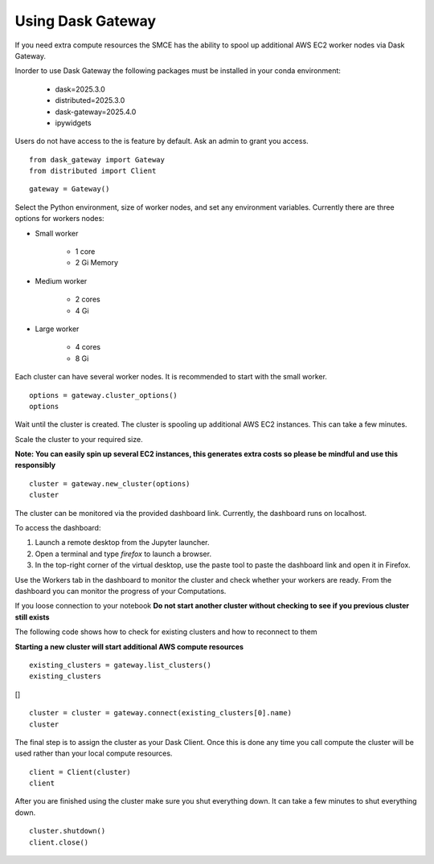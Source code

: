 ==================
Using Dask Gateway
==================

If you need extra compute resources the SMCE has the ability to spool up additional AWS EC2 worker nodes via Dask Gateway. 

Inorder to use Dask Gateway the following packages must be installed in your conda environment:

        * dask=2025.3.0
        * distributed=2025.3.0
        * dask-gateway=2025.4.0
        * ipywidgets

Users do not have access to the is feature by default. Ask an admin to grant you access.

::
    
    from dask_gateway import Gateway
    from distributed import Client

::

    gateway = Gateway()

Select the Python environment, size of worker nodes, and set any environment variables. Currently there are three options for workers nodes:

* Small worker
    
    * 1 core
    * 2 Gi Memory

* Medium worker
    
    * 2 cores
    * 4 Gi

* Large worker

    * 4 cores
    * 8 Gi 

Each cluster can have several worker nodes. It is recommended to start with the small worker.

::

    options = gateway.cluster_options()
    options

.. image:: ../images/dask_gateway/cluster_options.jpg


Wait until the cluster is created. The cluster is spooling up additional AWS EC2 instances. This can take a few minutes.

Scale the cluster to your required size.

**Note: You can easily spin up several EC2 instances, this generates extra costs so please be mindful and use this responsibly**

::

    cluster = gateway.new_cluster(options)
    cluster

.. image:: ../images/dask_gateway/dask_cluster.jpg

The cluster can be monitored via the provided dashboard link. Currently, the dashboard runs on localhost.  

To access the dashboard:  

1. Launch a remote desktop from the Jupyter launcher.  

2. Open a terminal and type `firefox` to launch a browser.  

3. In the top-right corner of the virtual desktop, use the paste tool to paste the dashboard link and open it in Firefox.  

Use the Workers tab in the dashboard to monitor the cluster and check whether your workers are ready. From the dashboard you can monitor the progress of your Computations.

If you loose connection to your notebook **Do not start another cluster without checking to see if you previous cluster still exists**

The following code shows how to check for existing clusters and how to reconnect to them

**Starting a new cluster will start additional AWS compute resources**

::

    existing_clusters = gateway.list_clusters()
    existing_clusters

[]   

::

    cluster = cluster = gateway.connect(existing_clusters[0].name)
    cluster

.. image:: ../images/dask_gateway/dask_cluster.jpg

The final step is to assign the cluster as your Dask Client. Once this is done any time you call compute the cluster will be used rather than your local compute resources.

::

    client = Client(cluster)
    client

.. image:: ../images/dask_gateway/dask_client.jpg


After you are finished using the cluster make sure you shut everything down. It can take a few minutes to shut everything down.

::

    cluster.shutdown()
    client.close()